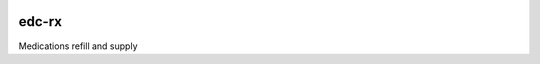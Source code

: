 |pypi| |actions| |codecov| |downloads|


edc-rx
------
Medications refill and supply


.. |pypi| image:: https://img.shields.io/pypi/v/edc-rx.svg
    :target: https://pypi.python.org/pypi/edc-rx

.. |actions| image:: https://github.com/clinicedc/edc-rx/actions/workflows/build.yml/badge.svg
  :target: https://github.com/clinicedc/edc-rx/actions/workflows/build.yml

.. |codecov| image:: https://codecov.io/gh/clinicedc/edc-rx/branch/develop/graph/badge.svg
  :target: https://codecov.io/gh/clinicedc/edc-rx

.. |downloads| image:: https://pepy.tech/badge/edc-rx
   :target: https://pepy.tech/project/edc-rx

